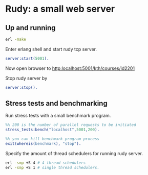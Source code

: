 * Rudy: a small web server

** Up and running

#+BEGIN_SRC bash
 erl -make
#+END_SRC

Enter erlang shell and start rudy tcp server.

#+BEGIN_SRC erlang
server:start(5001).
#+END_SRC

Now open browser to [[http:localhost:5001/kth/courses/id2201]]

Stop rudy server by

#+BEGIN_SRC erlang
server:stop().
#+END_SRC



** Stress tests and benchmarking

Run stress tests with a small benchmark program.

#+BEGIN_SRC erlang
%% 200 is the number of parallel requests to be initiated
stress_tests:bench("localhost",5001,200).

%% you can kill benchmark program process
exit(whereis(benchmark), "stop").

#+END_SRC

Specify the amount of thread schedulers for running rudy server.

#+BEGIN_SRC bash
erl -smp +S 4 # 4 thread schedulers
erl -smp +S 1 # single thread schedulers.
#+END_SRC
